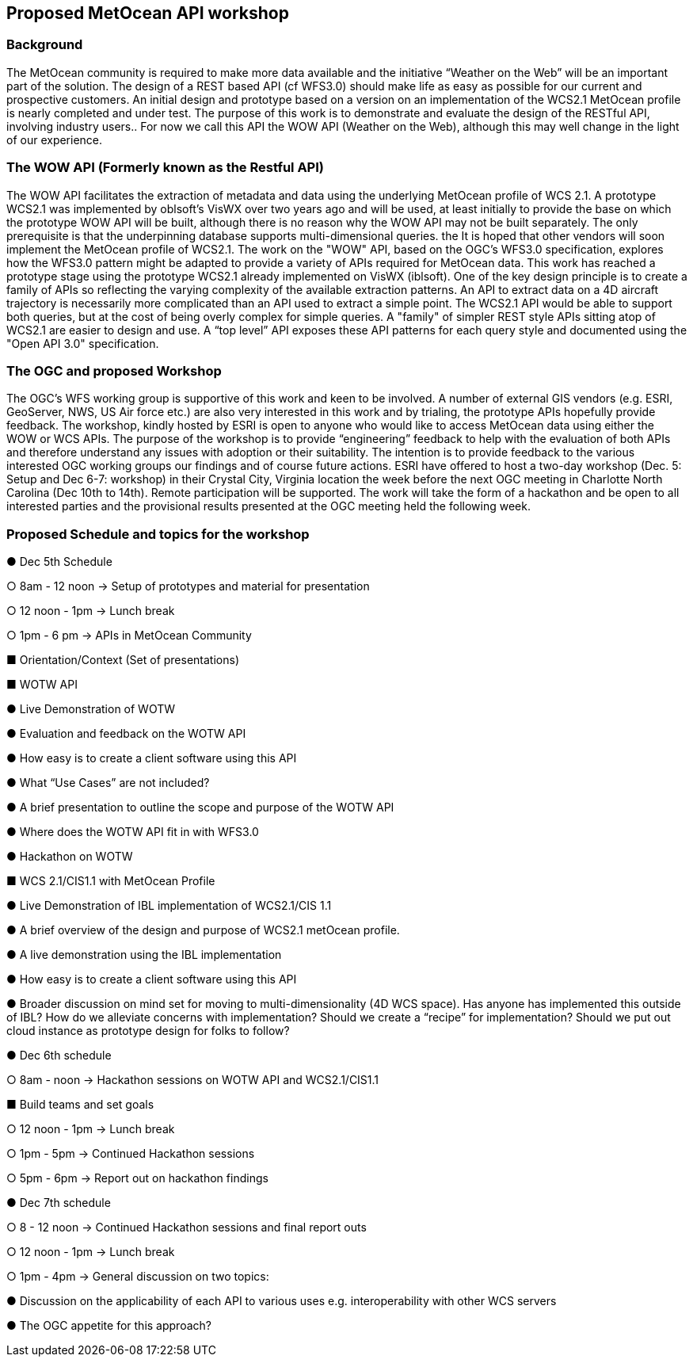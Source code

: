 == Proposed MetOcean API workshop

=== Background
The MetOcean community  is required to make more data available and the initiative “Weather on the Web” will be an important part of the solution. The design of a REST based API (cf WFS3.0) should make life as easy as possible for our current and prospective customers. An initial design and prototype based on a version on an implementation of the WCS2.1 MetOcean profile is nearly completed and under test. The purpose of this work is to demonstrate and evaluate the design of the RESTful API, involving industry users.. For now we call this API the WOW API (Weather on the Web), although this may well change in the light of our experience.

=== The WOW API (Formerly known as the Restful API)
The WOW API facilitates the extraction of metadata and data using the underlying MetOcean profile of WCS 2.1. A prototype WCS2.1  was implemented by oblsoft’s VisWX over two years ago and will be used, at least initially to provide the base on which the prototype WOW API will be built, although there is no reason why the WOW API may not be built separately.  The only prerequisite is that the underpinning database supports multi-dimensional queries. the It is hoped that other vendors will soon implement the MetOcean profile of WCS2.1.
The work on the "WOW" API, based on the OGC's WFS3.0 specification, explores how the WFS3.0 pattern might be adapted to provide a variety of APIs required for MetOcean data. This work has reached a prototype stage using the prototype WCS2.1 already implemented on VisWX (iblsoft). One of the key design principle is to create a family of APIs so reflecting the varying complexity of the available extraction patterns. An API to extract data on a 4D aircraft trajectory is necessarily more complicated than an API used to extract a simple point. The WCS2.1 API would be able to support both queries, but at the cost of being overly complex for simple queries. A "family" of simpler REST style APIs sitting atop of WCS2.1 are easier to design and use. A “top level” API exposes these API patterns for each query style and documented using the "Open API 3.0" specification.

=== The OGC and proposed Workshop
The OGC's WFS working group is supportive of this work and keen to be involved. A number of external GIS vendors (e.g. ESRI, GeoServer, NWS, US Air force etc.) are also very interested in this work and by trialing, the prototype APIs hopefully provide feedback. The workshop, kindly hosted by ESRI is open to anyone who would like to access MetOcean data using either the WOW or WCS APIs. The purpose of the workshop is to provide “engineering” feedback to help with the evaluation of both APIs and therefore understand any issues with adoption or their suitability. The intention is to provide feedback to the various interested OGC working groups our findings and of course future actions.
ESRI have offered to host a two-day workshop (Dec. 5: Setup and Dec 6-7: workshop) in their Crystal City, Virginia location the week before the next OGC meeting in Charlotte North Carolina (Dec 10th to 14th).  Remote participation will be supported.  The work will take the form of a hackathon and be open to all interested parties and the provisional results presented at the OGC meeting held the following week. 

=== Proposed Schedule and topics for the workshop

●	Dec 5th Schedule

○	8am - 12 noon → Setup of prototypes and material for presentation

○	12 noon - 1pm → Lunch break

○	1pm - 6 pm → APIs in MetOcean Community

■	Orientation/Context (Set of presentations)

■	WOTW API

●	Live Demonstration of WOTW

●	Evaluation and feedback on the WOTW API

●	How easy is to create a client software using this API

●	What “Use Cases” are not included?

●	A brief presentation to outline the scope and purpose of the WOTW API

●	Where does the WOTW API fit in with WFS3.0

●	Hackathon on WOTW

■	WCS 2.1/CIS1.1 with MetOcean Profile

●	Live Demonstration of IBL implementation of WCS2.1/CIS 1.1

●	A brief overview of the design and purpose of WCS2.1 metOcean profile.

●	A live demonstration using the IBL implementation

●	How easy is to create a client software using this API

●	Broader discussion on mind set for moving to multi-dimensionality (4D WCS space).  Has anyone has implemented this outside of IBL?  How do 
we alleviate concerns with implementation?  Should we create a “recipe” for implementation?  Should we put out cloud instance as prototype 
design for folks to follow?

●	Dec 6th schedule

○	8am - noon → Hackathon sessions on WOTW API and WCS2.1/CIS1.1

■	Build teams and set goals

○	12 noon - 1pm → Lunch break

○	1pm - 5pm → Continued Hackathon sessions

○	5pm - 6pm → Report out on hackathon findings

●	Dec 7th schedule

○	8 - 12 noon → Continued Hackathon sessions and final report outs

○	12 noon - 1pm → Lunch break

○	1pm - 4pm → General discussion on two topics:

●	Discussion on the applicability of each API to various uses e.g. interoperability with other WCS servers

●	The OGC appetite for this approach?
